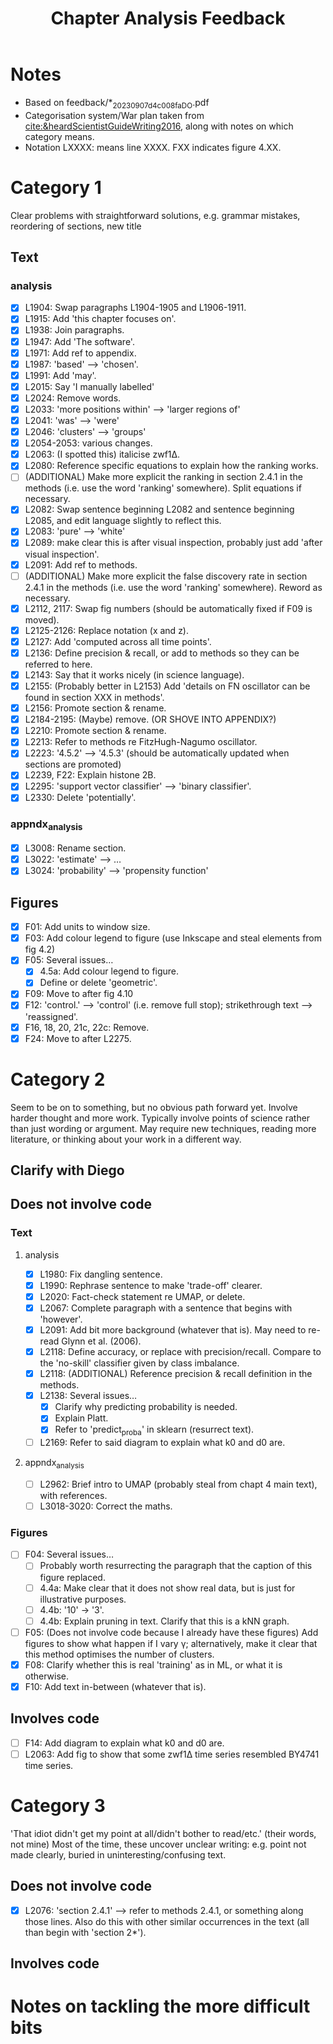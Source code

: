 #+title: Chapter Analysis Feedback

* Notes
- Based on feedback/*_20230907_d4c008fa_DO.pdf
- Categorisation system/War plan taken from [[cite:&heardScientistGuideWriting2016]], along with notes on which category means.
- Notation LXXXX: means line XXXX.  FXX indicates figure 4.XX.

* Category 1
Clear problems with straightforward solutions, e.g. grammar mistakes, reordering of sections, new title

** Text
*** analysis
- [X] L1904: Swap paragraphs L1904-1905 and L1906-1911.
- [X] L1915: Add 'this chapter focuses on'.
- [X] L1938: Join paragraphs.
- [X] L1947: Add 'The software'.
- [X] L1971: Add ref to appendix.
- [X] L1987: 'based' --> 'chosen'.
- [X] L1991: Add 'may'.
- [X] L2015: Say 'I manually labelled'
- [X] L2024: Remove words.
- [X] L2033: 'more positions within' --> 'larger regions of'
- [X] L2041: 'was' --> 'were'
- [X] L2046: 'clusters' --> 'groups'
- [X] L2054-2053: various changes.
- [X] L2063: (I spotted this) italicise zwf1Δ.
- [X] L2080: Reference specific equations to explain how the ranking works.
- [ ] (ADDITIONAL) Make more explicit the ranking in section 2.4.1 in the methods (i.e. use the word 'ranking' somewhere).  Split equations if necessary.
- [X] L2082: Swap sentence beginning L2082 and sentence beginning L2085, and edit language slightly to reflect this.
- [X] L2083: 'pure' --> 'white'
- [X] L2089: make clear this is after visual inspection, probably just add 'after visual inspection'.
- [X] L2091: Add ref to methods.
- [ ] (ADDITIONAL) Make more explicit the false discovery rate in section 2.4.1 in the methods (i.e. use the word 'ranking' somewhere).  Reword as necessary.
- [X] L2112, 2117: Swap fig numbers (should be automatically fixed if F09 is moved).
- [X] L2125-2126: Replace notation (x and z).
- [X] L2127: Add 'computed across all time points'.
- [X] L2136: Define precision & recall, or add to methods so they can be referred to here.
- [X] L2143: Say that it works nicely (in science language).
- [X] L2155: (Probably better in L2153) Add 'details on FN oscillator can be found in section XXX in methods'.
- [X] L2156: Promote section & rename.
- [X] L2184-2195: (Maybe) remove. (OR SHOVE INTO APPENDIX?)
- [X] L2210: Promote section & rename.
- [X] L2213: Refer to methods re FitzHugh-Nagumo oscillator.
- [X] L2223: '4.5.2' --> '4.5.3' (should be automatically updated when sections are promoted)
- [X] L2239, F22: Explain histone 2B.
- [X] L2295: 'support vector classifier' --> 'binary classifier'.
- [X] L2330: Delete 'potentially'.

*** appndx_analysis
- [X] L3008: Rename section.
- [X] L3022: 'estimate' --> ...
- [X] L3024: 'probability' --> 'propensity function'

** Figures
- [X] F01: Add units to window size.
- [X] F03: Add colour legend to figure (use Inkscape and steal elements from fig 4.2)
- [X] F05: Several issues...
  - [X] 4.5a: Add colour legend to figure.
  - [X] Define or delete 'geometric'.
- [X] F09: Move to after fig 4.10
- [X] F12: 'control.' --> 'control' (i.e. remove full stop); strikethrough text --> 'reassigned'.
- [X] F16, 18, 20, 21c, 22c: Remove.
- [X] F24: Move to after L2275.


* Category 2
Seem to be on to something, but no obvious path forward yet.
Involve harder thought and more work.  Typically involve points of science rather than just wording or argument.  May require new techniques, reading more literature, or thinking about your work in a different way.

** Clarify with Diego

** Does not involve code
*** Text
**** analysis
- [X] L1980: Fix dangling sentence.
- [X] L1990: Rephrase sentence to make 'trade-off' clearer.
- [X] L2020: Fact-check statement re UMAP, or delete.
- [X] L2067: Complete paragraph with a sentence that begins with 'however'.
- [X] L2091: Add bit more background (whatever that is).  May need to re-read Glynn et al. (2006).
- [X] L2118: Define accuracy, or replace with precision/recall.  Compare to the 'no-skill' classifier given by class imbalance.
- [X] L2118: (ADDITIONAL) Reference precision & recall definition in the methods.
- [X] L2138: Several issues...
  - [X] Clarify why predicting probability is needed.
  - [X] Explain Platt.
  - [X] Refer to 'predict_proba' in sklearn (resurrect text).
- [ ] L2169: Refer to said diagram to explain what k0 and d0 are.

**** appndx_analysis
- [ ] L2962: Brief intro to UMAP (probably steal from chapt 4 main text), with references.
- [ ] L3018-3020: Correct the maths.

*** Figures
- [ ] F04: Several issues...
  - [ ] Probably worth resurrecting the paragraph that the caption of this figure replaced.
  - [ ] 4.4a: Make clear that it does not show real data, but is just for illustrative purposes.
  - [ ] 4.4b: '10' -> '3'.
  - [ ] 4.4b: Explain pruning in text.  Clarify that this is a kNN graph.
- [ ] F05: (Does not involve code because I already have these figures) Add figures to show what happen if I vary γ; alternatively, make it clear that this method optimises the number of clusters.
- [X] F08: Clarify whether this is real 'training' as in ML, or what it is otherwise.
- [X] F10: Add text in-between (whatever that is).

** Involves code
- [ ] F14: Add diagram to explain what k0 and d0 are.
- [ ] L2063: Add fig to show that some zwf1Δ time series resembled BY4741 time series.

* Category 3
'That idiot didn't get my point at all/didn't bother to read/etc.' (their words, not mine)
Most of the time, these uncover unclear writing: e.g. point not made clearly, buried in uninteresting/confusing text.

** Does not involve code
- [X] L2076: 'section 2.4.1' --> refer to methods 2.4.1, or something along those lines.  Also do this with other similar occurrences in the text (all than begin with 'section 2*').

** Involves code

* Notes on tackling the more difficult bits
